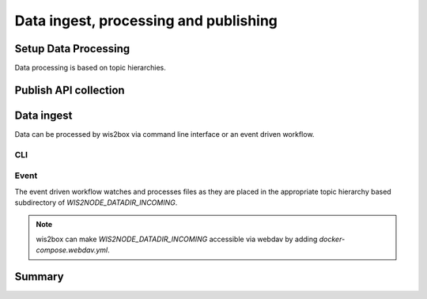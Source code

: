 .. _data-ingest-processing-and-publishing:

Data ingest, processing and publishing
======================================

Setup Data Processing
---------------------

..
    TODO: Setup data processing

Data processing is based on topic hierarchies.


Publish API collection
----------------------

..
    TODO: Publish API collection

Data ingest
-----------

.. 
    TODO: Data injest

Data can be processed by wis2box via command line interface or an event driven workflow.

CLI
^^^

Event
^^^^^

The event driven workflow watches and processes files as they are placed in the appropriate topic hierarchy
based subdirectory of `WIS2NODE_DATADIR_INCOMING`.

.. note::

    wis2box can make `WIS2NODE_DATADIR_INCOMING` accessible via webdav by adding `docker-compose.webdav.yml`.

Summary
-------

..
    TODO: Summary

